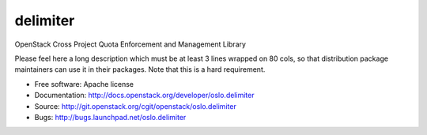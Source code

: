 ===================================
delimiter
===================================

OpenStack Cross Project Quota Enforcement and Management Library

Please feel here a long description which must be at least 3 lines wrapped on
80 cols, so that distribution package maintainers can use it in their packages.
Note that this is a hard requirement.

* Free software: Apache license
* Documentation: http://docs.openstack.org/developer/oslo.delimiter
* Source: http://git.openstack.org/cgit/openstack/oslo.delimiter
* Bugs: http://bugs.launchpad.net/oslo.delimiter
